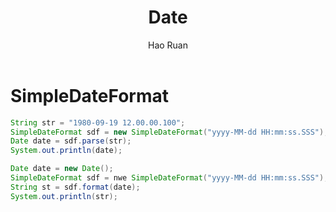 #+TITLE:     Date
#+AUTHOR:    Hao Ruan
#+EMAIL:     ruanhao1116@gmail.com
#+LANGUAGE:  en
#+LINK_HOME: http://www.github.com/ruanhao
#+HTML_HEAD: <link rel="stylesheet" type="text/css" href="../css/style.css" />
#+OPTIONS:   H:2 num:nil \n:nil @:t ::t |:t ^:{} _:{} *:t TeX:t LaTeX:t
#+STARTUP:   showall


* SimpleDateFormat

#+BEGIN_SRC java
  String str = "1980-09-19 12.00.00.100";
  SimpleDateFormat sdf = new SimpleDateFormat("yyyy-MM-dd HH:mm:ss.SSS");
  Date date = sdf.parse(str);
  System.out.println(date);
#+END_SRC

#+BEGIN_SRC java
  Date date = new Date();
  SimpleDateFormat sdf = nwe SimpleDateFormat("yyyy-MM-dd HH:mm:ss.SSS");
  String st = sdf.format(date);
  System.out.println(str);
#+END_SRC
